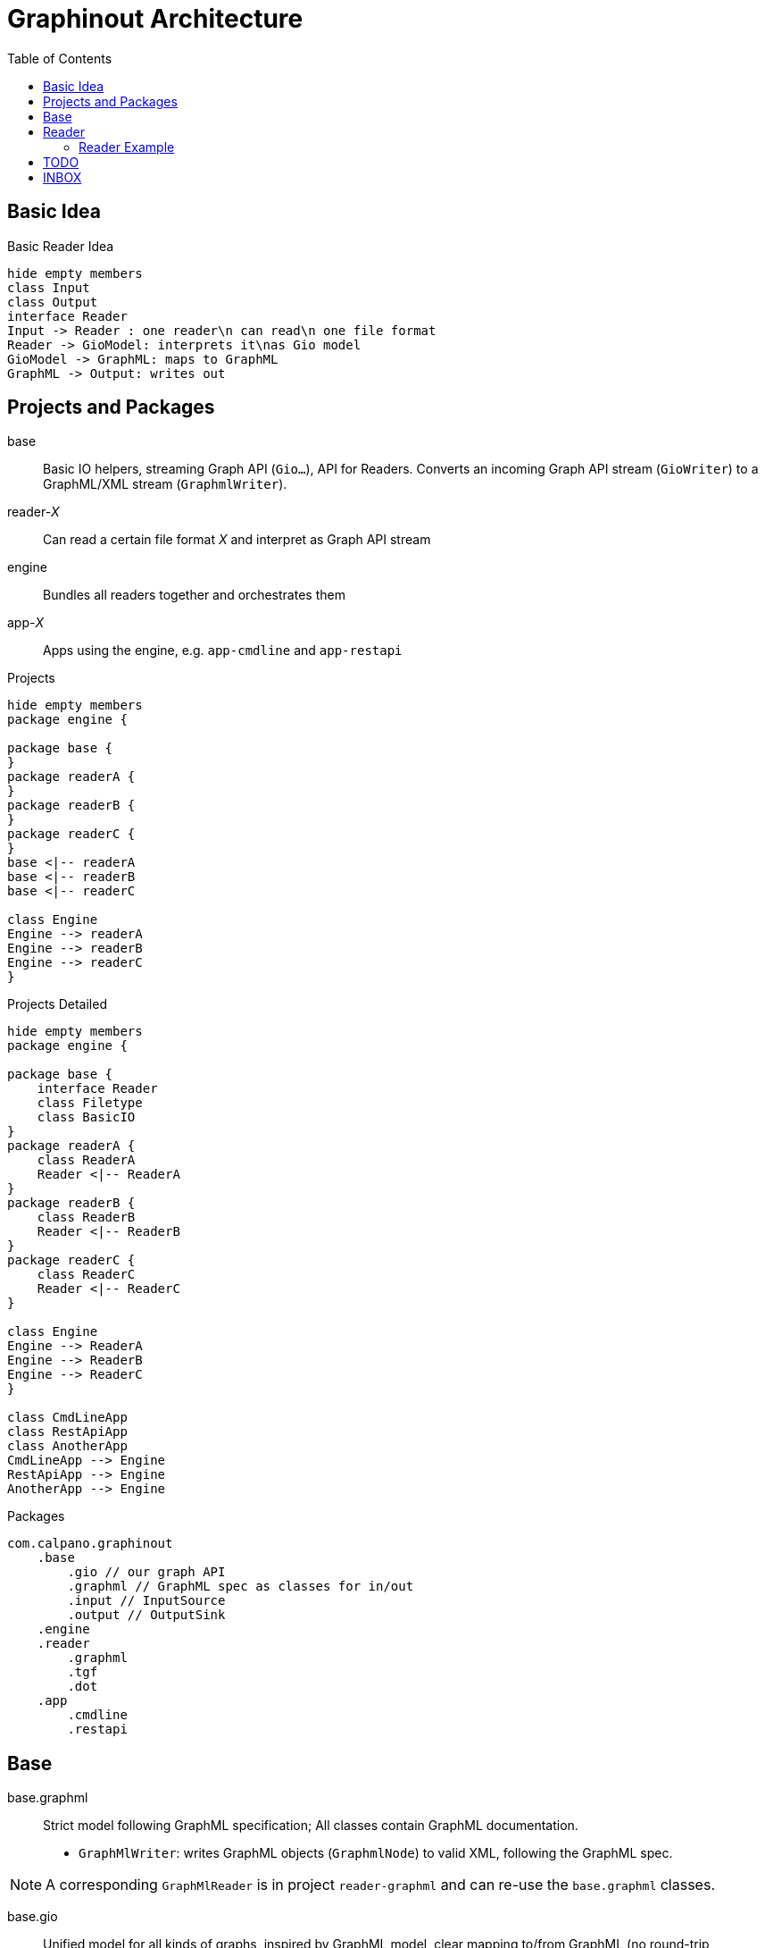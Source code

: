 = Graphinout Architecture
:toc:


== Basic Idea
.Basic Reader Idea
[plantuml,basic-idea,svg]
....
hide empty members
class Input
class Output
interface Reader
Input -> Reader : one reader\n can read\n one file format
Reader -> GioModel: interprets it\nas Gio model
GioModel -> GraphML: maps to GraphML
GraphML -> Output: writes out
....

== Projects and Packages
base:: Basic IO helpers, streaming Graph API (`Gio...`), API for Readers.
Converts an incoming Graph API stream (`GioWriter`) to a GraphML/XML stream (`GraphmlWriter`).

reader-__X__:: Can read a certain file format __X__ and interpret as Graph API stream

engine:: Bundles all readers together and orchestrates them

app-__X__:: Apps using the engine, e.g. `app-cmdline` and `app-restapi`

.Projects
[plantuml,projects-overview,svg]
....
hide empty members
package engine {

package base {
}
package readerA {
}
package readerB {
}
package readerC {
}
base <|-- readerA
base <|-- readerB
base <|-- readerC

class Engine
Engine --> readerA
Engine --> readerB
Engine --> readerC
}
....

.Projects Detailed
[plantuml,projects-detailed,svg]
....
hide empty members
package engine {

package base {
    interface Reader
    class Filetype
    class BasicIO
}
package readerA {
    class ReaderA
    Reader <|-- ReaderA
}
package readerB {
    class ReaderB
    Reader <|-- ReaderB
}
package readerC {
    class ReaderC
    Reader <|-- ReaderC
}

class Engine
Engine --> ReaderA
Engine --> ReaderB
Engine --> ReaderC
}

class CmdLineApp
class RestApiApp
class AnotherApp
CmdLineApp --> Engine
RestApiApp --> Engine
AnotherApp --> Engine
....

.Packages
----
com.calpano.graphinout
    .base
        .gio // our graph API
        .graphml // GraphML spec as classes for in/out
        .input // InputSource
        .output // OutputSink
    .engine
    .reader
        .graphml
        .tgf
        .dot
    .app
        .cmdline
        .restapi
----

== Base

base.graphml:: Strict model following GraphML specification; All classes contain GraphML documentation.

- `GraphMlWriter`: writes GraphML objects (`GraphmlNode`) to valid XML, following the GraphML spec.

NOTE: A corresponding `GraphMlReader` is in project `reader-graphml` and can re-use the `base.graphml` classes.

base.gio::: Unified model for all kinds of graphs, inspired by GraphML model, clear mapping to/from GraphML (no round-trip assertions)

- GioWriter: Knows how to map to GraphML model and calls `GraphmlWriter`

.Package `com.calpano.graphinout.base`
[plantuml,project-base,svg]
----
hide empty members
package base.gio {
    class GioWriter
    class GioNode
    class GioEdge
}
package base.graphml {
    class GraphmlWriter
    class GraphmlNode
    class GraphmlEdge
    class GraphmlHyperEdge
}
class GioEdge {
    String edgeLabel
}
GioNode .> GraphmlNode : maps to
GioEdge .> GraphmlEdge : maps to
GioEdge .> GraphmlHyperEdge : maps to
GioWriter -> GraphmlWriter : calls
GioWriter ..> GioNode : uses in\nmethod\nsignatures
GioWriter ...> GioEdge
GraphmlWriter ..> GraphmlNode : uses in\nmethod\nsignatures
GraphmlWriter ...> GraphmlEdge
GraphmlWriter ....> GraphmlHyperEdge

----

* **InputSource**: Unifies files and inputstreams
* **OutputSink**: Unifies files and outputstreams
* **FileFormat**: e.g. 'TGF'
* **GioWriter**: graph output stream
* **ContentError**: Similar to a log message
* **Resolver**: Resolves external entities and references, e.g. XML entity references or GraphML locators.

[plantuml, base,svg]
....
hide empty members
interface InputSource {
    String name();
    InputStream inputStream();
}
interface OutputSink {
    OutputStream outputStream();
}
interface GioWriter {
    void startGraph( Metadata );
    void startNode( GioNode node );
    void startEdge( GioEdge edge );
}
class FileFormat {
    String id;
    String name;
}
class ContentError {
    LogLevel level;
    String message;
    Location location;
}
class Location {
    int line;
    int col;
}
class Resolver {
    InputSource resolve( String reference );
}
ContentError o-- Location
InputSource ..> FileFormat
class GraphmlWriter {
    startGraph( ...)
    startNode( GraphmlNode );
    startEdge( GraphmlEdge );
    startHyperEdge( GraphmlHyperEdge );
}
GioWriter <|-- GraphmlWriter
GraphmlWriter --> XmlWriter
class XmlWriter {
    startElement(...)
}
XmlWriter --> OutputSink
....


== Reader

[plantuml,reader,svg]
....
hide empty members
interface InputSource {
    String name();
    InputStream inputStream();
}
interface OutputSink {
    OutputStream outputStream();
}
interface GioWriter {
    void startGraph( Metadata );
    void startNode( GioNode node );
}
class FileFormat {
    String id;
    String name;
}
enum ErrorLevel {
    Warn, Error
}
class ContentError {
    ErrorLevel level;
    String message;
    Location location;
}
class Location {
    int line;
    int col;
}
interface Reader {
    FileFormat fileFormat();
    void errorHandler(Consumer<ContentError> eh);
    void resolver(Resolver r);
    void read(InputSource in, GioWriter out);
    void configure( String serializedConfig )
}
class Resolver {
    InputSource resolve( String reference );
}
ContentError o-- Location
ContentError .. ErrorLevel
Reader --> InputSource
InputSource .> FileFormat
Reader --> Resolver
Reader --> FileFormat : what it\n can\n handle
Reader --> ContentError
Reader --> GioWriter
class GraphmlWriter {
}
GioWriter <|-- GraphmlWriter
GraphmlWriter --> XmlWriter
class XmlWriter {
    startElement(...)
}
XmlWriter --> OutputSink
....

[source,java]
----
interface Reader {
    /** One reader handles exactly one file format */
    FileFormat fileFormat();
    /** Optional. For reporting issues during input parsing.
     * Normal log messages are just sent to a logger.
     */
    default void errorHandler(Consumer<ContentError> eh) {}
    /** Optional. If present, external entities (XML entities, URIs) can be resolved */
    default void resolver(Resolver r) {}
    /** Optional. A reader-specific config can be supplied */
    default void configure( String serializedConfig ) {}
    /** Main method. Reads from input,
     * reports errors, maybe resolves references,
     * writes to GioWriter.
     */
    void read(InputSource in, GioWriter out);
}
----

=== Reader Example
.TGF Reader Example
[source,java]
----
class TgfReader implements Reader {
    public FileFormat fileFormat() {
        return fileformat("text/tgf","Trivial Graph Format");
    }

    private TgfConfig config = TfgConfig.createDefault();

    public void configure( String serializedConfig ) {
        this.config = TgfConfig.parse( serializedConfig );
    }

    public void read(InputSource in, GioWriter out) {
        // get java.util.Reader
        out.startGraph( GioGraph.of(...) );
        // for each node
        out.startNode( GioNode.of(...));
        out.endNode();
        // edges ..
        out.endGraph();
    }

}

class TgfConfig {
    String charset;
    boolean isHashMarkRequired;
}
----

== TODO
We also need Service Lookup

== INBOX

FileFormat
extension ".tgf"

FileFormat "DOT"
id
label
extension ".dot", ".gv"

TgfReader


"reader-FOOO" Maven project
multiple GioReader

Reader 1:1 FileFormat

Engine
service lookup -> SOMETHINGS
SOMETHING -> Reader -> ext


one jar: "reader-six"
graph6
sparse6
digraph6
xxx


GioService
used in service lookup

one GioService will contain multiple GioReader







